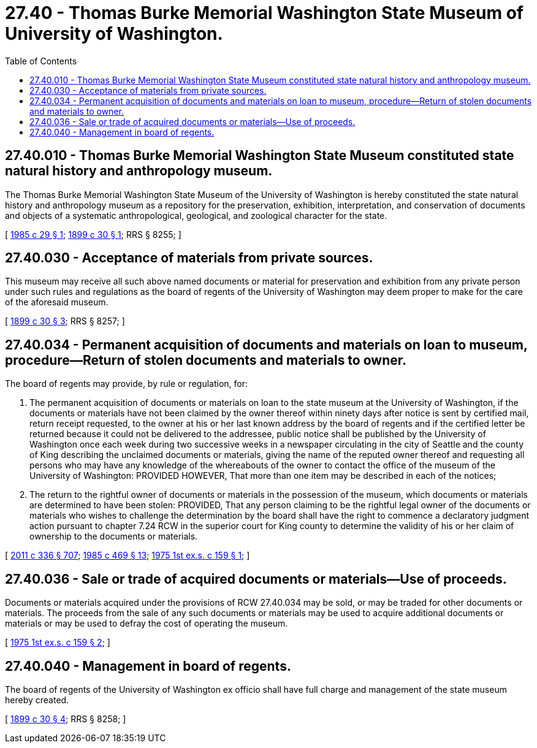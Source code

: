 = 27.40 - Thomas Burke Memorial Washington State Museum of University of Washington.
:toc:

== 27.40.010 - Thomas Burke Memorial Washington State Museum constituted state natural history and anthropology museum.
The Thomas Burke Memorial Washington State Museum of the University of Washington is hereby constituted the state natural history and anthropology museum as a repository for the preservation, exhibition, interpretation, and conservation of documents and objects of a systematic anthropological, geological, and zoological character for the state.

[ http://leg.wa.gov/CodeReviser/documents/sessionlaw/1985c29.pdf?cite=1985%20c%2029%20§%201[1985 c 29 § 1]; http://leg.wa.gov/CodeReviser/documents/sessionlaw/1899c30.pdf?cite=1899%20c%2030%20§%201[1899 c 30 § 1]; RRS § 8255; ]

== 27.40.030 - Acceptance of materials from private sources.
This museum may receive all such above named documents or material for preservation and exhibition from any private person under such rules and regulations as the board of regents of the University of Washington may deem proper to make for the care of the aforesaid museum.

[ http://leg.wa.gov/CodeReviser/documents/sessionlaw/1899c30.pdf?cite=1899%20c%2030%20§%203[1899 c 30 § 3]; RRS § 8257; ]

== 27.40.034 - Permanent acquisition of documents and materials on loan to museum, procedure—Return of stolen documents and materials to owner.
The board of regents may provide, by rule or regulation, for:

. The permanent acquisition of documents or materials on loan to the state museum at the University of Washington, if the documents or materials have not been claimed by the owner thereof within ninety days after notice is sent by certified mail, return receipt requested, to the owner at his or her last known address by the board of regents and if the certified letter be returned because it could not be delivered to the addressee, public notice shall be published by the University of Washington once each week during two successive weeks in a newspaper circulating in the city of Seattle and the county of King describing the unclaimed documents or materials, giving the name of the reputed owner thereof and requesting all persons who may have any knowledge of the whereabouts of the owner to contact the office of the museum of the University of Washington: PROVIDED HOWEVER, That more than one item may be described in each of the notices;

. The return to the rightful owner of documents or materials in the possession of the museum, which documents or materials are determined to have been stolen: PROVIDED, That any person claiming to be the rightful legal owner of the documents or materials who wishes to challenge the determination by the board shall have the right to commence a declaratory judgment action pursuant to chapter 7.24 RCW in the superior court for King county to determine the validity of his or her claim of ownership to the documents or materials.

[ http://lawfilesext.leg.wa.gov/biennium/2011-12/Pdf/Bills/Session%20Laws/Senate/5045.SL.pdf?cite=2011%20c%20336%20§%20707[2011 c 336 § 707]; http://leg.wa.gov/CodeReviser/documents/sessionlaw/1985c469.pdf?cite=1985%20c%20469%20§%2013[1985 c 469 § 13]; http://leg.wa.gov/CodeReviser/documents/sessionlaw/1975ex1c159.pdf?cite=1975%201st%20ex.s.%20c%20159%20§%201[1975 1st ex.s. c 159 § 1]; ]

== 27.40.036 - Sale or trade of acquired documents or materials—Use of proceeds.
Documents or materials acquired under the provisions of RCW 27.40.034 may be sold, or may be traded for other documents or materials. The proceeds from the sale of any such documents or materials may be used to acquire additional documents or materials or may be used to defray the cost of operating the museum.

[ http://leg.wa.gov/CodeReviser/documents/sessionlaw/1975ex1c159.pdf?cite=1975%201st%20ex.s.%20c%20159%20§%202[1975 1st ex.s. c 159 § 2]; ]

== 27.40.040 - Management in board of regents.
The board of regents of the University of Washington ex officio shall have full charge and management of the state museum hereby created.

[ http://leg.wa.gov/CodeReviser/documents/sessionlaw/1899c30.pdf?cite=1899%20c%2030%20§%204[1899 c 30 § 4]; RRS § 8258; ]

